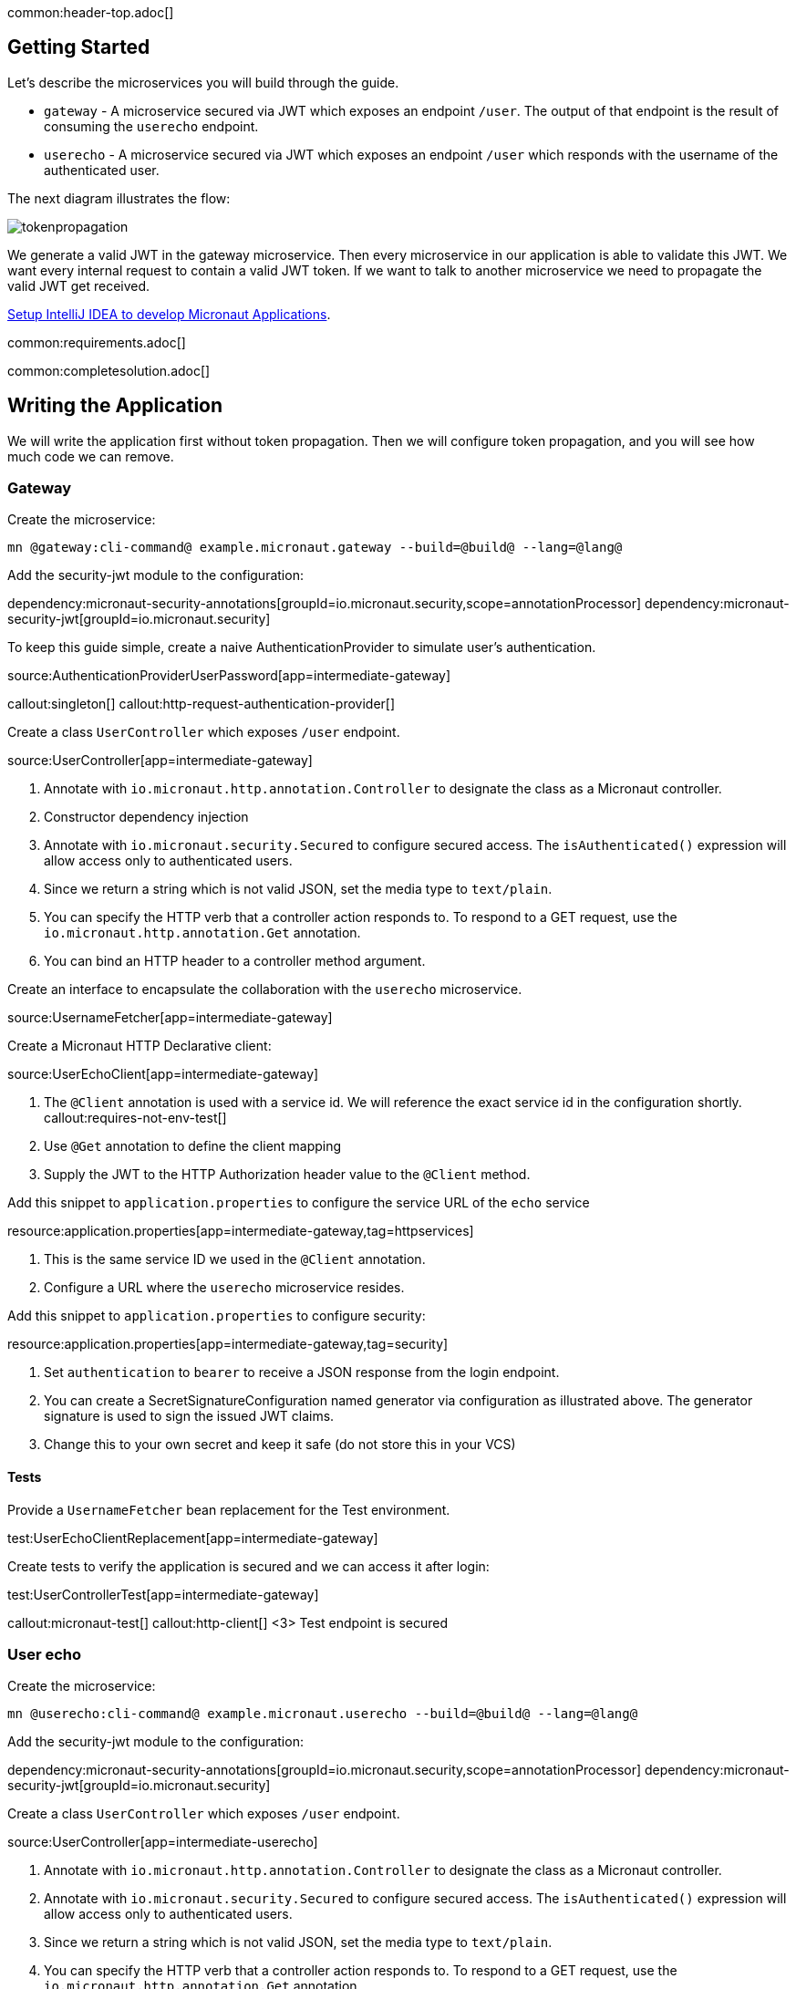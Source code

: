 common:header-top.adoc[]

== Getting Started

Let's describe the microservices you will build through the guide.

* `gateway` - A microservice secured via JWT which exposes an endpoint `/user`. The output of that endpoint is the result of consuming the `userecho` endpoint.
* `userecho` - A microservice secured via JWT which exposes an endpoint `/user` which responds with the username of the authenticated user.

The next diagram illustrates the flow:

image::tokenpropagation.svg[]

We generate a valid JWT in the gateway microservice. Then every microservice in our application is able to validate this JWT. We want every internal request to contain a valid JWT token. If we want to talk to another microservice we need to propagate the valid JWT get received.

https://guides.micronaut.io/latest/micronaut-intellij-idea-ide-setup.html[Setup IntelliJ IDEA to develop Micronaut Applications].

common:requirements.adoc[]

common:completesolution.adoc[]

== Writing the Application

We will write the application first without token propagation. Then we will configure token propagation, and you will see how much code we can remove.

=== Gateway

Create the microservice:

[source,bash]
----
mn @gateway:cli-command@ example.micronaut.gateway --build=@build@ --lang=@lang@
----

Add the security-jwt module to the configuration:

:dependencies:

dependency:micronaut-security-annotations[groupId=io.micronaut.security,scope=annotationProcessor]
dependency:micronaut-security-jwt[groupId=io.micronaut.security]

:dependencies:

To keep this guide simple, create a naive AuthenticationProvider to simulate user's authentication.

source:AuthenticationProviderUserPassword[app=intermediate-gateway]

callout:singleton[]
callout:http-request-authentication-provider[]

Create a class `UserController` which exposes `/user` endpoint.

source:UserController[app=intermediate-gateway]

<1> Annotate with `io.micronaut.http.annotation.Controller` to designate the class as a Micronaut controller.
<2> Constructor dependency injection
<3> Annotate with `io.micronaut.security.Secured` to configure secured access. The `isAuthenticated()` expression will allow access only to authenticated users.
<4> Since we return a string which is not valid JSON, set the media type to `text/plain`.
<5> You can specify the HTTP verb that a controller action responds to. To respond to a GET request, use the `io.micronaut.http.annotation.Get` annotation.
<6> You can bind an HTTP header to a controller method argument.

Create an interface to encapsulate the collaboration with the `userecho` microservice.

source:UsernameFetcher[app=intermediate-gateway]

Create a Micronaut HTTP Declarative client:

source:UserEchoClient[app=intermediate-gateway]

<1> The `@Client` annotation is used with a service id. We will reference the exact service id in the configuration shortly.
callout:requires-not-env-test[]
<3> Use `@Get` annotation to define the client mapping
<4> Supply the JWT to the HTTP Authorization header value to the `@Client` method.

Add this snippet to `application.properties` to configure the service URL of the `echo` service


resource:application.properties[app=intermediate-gateway,tag=httpservices]

<1> This is the same service ID we used in the `@Client` annotation.
<2> Configure a URL where the `userecho` microservice resides.

Add this snippet to `application.properties` to configure security:

resource:application.properties[app=intermediate-gateway,tag=security]

<1> Set `authentication` to `bearer` to receive a JSON response from the login endpoint.
<2> You can create a SecretSignatureConfiguration named generator via configuration as illustrated above. The generator signature is used to sign the issued JWT claims.
<3> Change this to your own secret and keep it safe (do not store this in your VCS)

==== Tests

Provide a `UsernameFetcher` bean replacement for the Test environment.

test:UserEchoClientReplacement[app=intermediate-gateway]

Create tests to verify the application is secured and we can access it after login:

test:UserControllerTest[app=intermediate-gateway]

callout:micronaut-test[]
callout:http-client[]
<3> Test endpoint is secured

=== User echo

Create the microservice:

[source,bash]
----
mn @userecho:cli-command@ example.micronaut.userecho --build=@build@ --lang=@lang@
----

Add the security-jwt module to the configuration:

:dependencies:

dependency:micronaut-security-annotations[groupId=io.micronaut.security,scope=annotationProcessor]
dependency:micronaut-security-jwt[groupId=io.micronaut.security]

:dependencies:

Create a class `UserController` which exposes `/user` endpoint.

source:UserController[app=intermediate-userecho]

<1> Annotate with `io.micronaut.http.annotation.Controller` to designate the class as a Micronaut controller.
<2> Annotate with `io.micronaut.security.Secured` to configure secured access. The `isAuthenticated()` expression will allow access only to authenticated users.
<3> Since we return a string which is not valid JSON, set the media type to `text/plain`.
<4> You can specify the HTTP verb that a controller action responds to. To respond to a GET request, use the `io.micronaut.http.annotation.Get` annotation.
<5> If a user is authenticated, the Micronaut framework will bind the user object to an argument of type `java.security.Principal` (if present).

Add this snippet to `application.properties` to change the port where `userecho` starts:

resource:application.properties[app=intermediate-userecho,tag=port]

<1> Configure the port where the application listens.

Add this snippet to `application.properties`

resource:application.properties[app=intermediate-userecho,tag=security]

<1> You can create a `SecretSignatureConfiguration` named `validation` which is able to validate JWT generated by the `gateway` microservice.
<2> Change this to your own secret and keep it safe (do not store this in your VCS)

=== Token Propagation

As you can see, propagating the JWT token to other microservices in our application complicates the code.
We need to capture the `Authorization` header in the controller method arguments and then pass it to the `@Client` bean.
In an application with several controllers and declarative clients, it can lead to a lot of repetition. Fortunately, the Framework includes a feature called token propagation. We can tell our application to propagate the incoming token to a set of outgoing requests.

Let's configure token propagation. We need to modify `application.properties` in the `gateway` microservice:

resource:application.properties[app=gateway,tag=tokenpropagation]

<1> Enable token propagation
<2> We only want to propagate the token to certain services. We can create a regular expression to match those services ids.

We can simplify the code:

Edit `UserController.java` and remove the `@Header` parameter:

source:UserController[app=gateway]

Edit `UsernameFetcher.java` and remove the `@Header` parameter:

source:UsernameFetcher[app=gateway]

Edit `UserEchoClient.java` and remove the `@Header` parameter:

source:UserEchoClient[app=gateway]

Edit `UserEchoClientReplacement.java` and remove the `@Header` parameter:

test:UserEchoClientReplacement[app=gateway]

== Running the App

Run both microservices:

[source,bash]
.userecho
----
:exclude-for-build:maven
./gradlew run
:exclude-for-build:
:exclude-for-build:gradle
./mvnw mn:run
:exclude-for-build:
----

[source]
----
18:29:26.500 [main] INFO  io.micronaut.runtime.Micronaut - Startup completed in 671ms. Server Running: http://localhost:8081
----

[source,bash]
.gateway
----
:exclude-for-build:maven
./gradlew run
:exclude-for-build:
:exclude-for-build:gradle
./mvnw mn:run
:exclude-for-build:
----

[source]
----
18:28:35.723 [main] INFO  io.micronaut.runtime.Micronaut - Startup completed in 707ms. Server Running: http://localhost:8080
----

Send a curl request to authenticate:

[source,bash]
----
curl -X "POST" "http://localhost:8080/login" \
     -H 'Content-Type: application/json; charset=utf-8' \
     -d $'{"username": "sherlock", "password": "password"}'
----

[source,json]
----
{"username":"sherlock","access_token":"eyJhbGciOiJIUzI1NiJ9.eyJzdWIiOiJzaGVybG9jayIsIm5iZiI6MTYxNTkxMDM3Nywicm9sZXMiOltdLCJpc3MiOiJnYXRld2F5IiwiZXhwIjoxNjE1OTEzOTc3LCJpYXQiOjE2MTU5MTAzNzd9.nWoaNq9YzRzYKDBvDw_QaiUyVyIoc6rHCW_vLfnrtQ8","token_type":"Bearer","expires_in":3600}
----

Now you can call the `/user` endpoint supplying the access token in the Authorization header.

[source,bash]
----
curl "http://localhost:8080/user" -H 'Authorization: Bearer eyJhbGciOiJIUzI1NiJ9.eyJzdWIiOiJzaGVybG9jayIsIm5iZiI6MTYxNTkxMDM3Nywicm9sZXMiOltdLCJpc3MiOiJnYXRld2F5IiwiZXhwIjoxNjE1OTEzOTc3LCJpYXQiOjE2MTU5MTAzNzd9.nWoaNq9YzRzYKDBvDw_QaiUyVyIoc6rHCW_vLfnrtQ8'
----

[source]
----
sherlock
----

common:graal-with-plugins.adoc[]

:exclude-for-languages:groovy

After creating the native executables for both microservices, start them and send the same curl requests as before to check that everything works using GraalVM native executables.

:exclude-for-languages:

== Next Steps

Read more about https://micronaut-projects.github.io/micronaut-security/latest/guide/#tokenPropagation[Token Propagation] and https://micronaut-projects.github.io/micronaut-security/latest/guide/[Micronaut Security].

common:helpWithMicronaut.adoc[]

